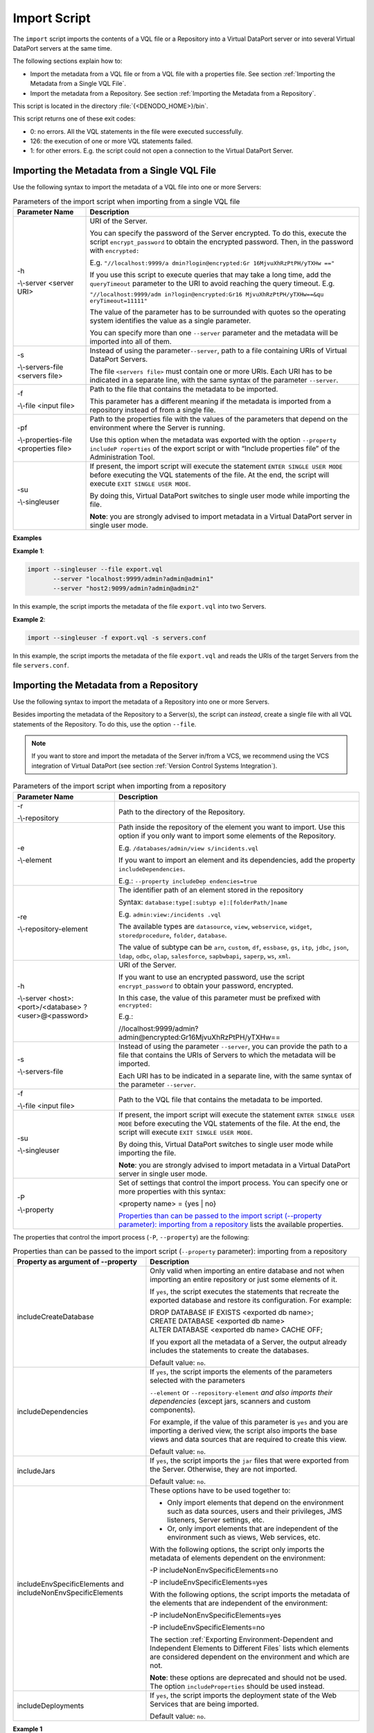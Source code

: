 =============
Import Script
=============

The ``import`` script imports the contents of a VQL file or a Repository
into a Virtual DataPort server or into several Virtual DataPort servers
at the same time.

The following sections explain how to:

-  Import the metadata from a VQL file or from a VQL file with a
   properties file.
   See section :ref:`Importing the Metadata from a Single VQL File`.
-  Import the metadata from a Repository.
   See section :ref:`Importing the Metadata from a Repository`.

This script is located in the directory :file:`{<DENODO_HOME>}/bin`.

This script returns one of these exit codes:

-  0: no errors. All the VQL statements in the file were executed successfully.
-  126: the execution of one or more VQL statements failed.
-  1: for other errors. E.g. the script could not open a connection to the Virtual DataPort Server.


Importing the Metadata from a Single VQL File
=================================================================================

Use the following syntax to import the metadata of a VQL file into one
or more Servers:

.. code-block:: bnf
   :caption: Syntax of the import script (importing from a single VQL file)
   :name: Syntax of the import script (importing from a single VQL file)
 
   import --file <input filename> 
        [ --properties-file <properties file name>]
        {  [ --server <server URI> 
          |  --servers-file <servers file> 
        }
        [ --singleuser ]
   
   <server URI> = 
   host:port/database?user@password[&queryTimeout=value][&chunkTimeout=value][&chunkSize=value]

.. todo: Review this table to avoid that it looks weird.


.. table:: Parameters of the import script when importing from a single VQL file
   :name: Parameters of the import script when importing from a single VQL file

   +-------------------------+---------------------------------------------------+
   | Parameter Name          | Description                                       |
   +=========================+===================================================+
   | -h                      | URI of the Server.                                |
   |                         |                                                   |
   | -\\-server <server URI> | You can specify the                               |
   |                         | password of the Server                            |
   |                         | encrypted. To do this,                            |
   |                         | execute the script                                |
   |                         | ``encrypt_password`` to                           |
   |                         | obtain the encrypted                              |
   |                         | password. Then, in the                            |
   |                         | password with                                     |
   |                         | ``encrypted:``                                    |
   |                         |                                                   |
   |                         | E.g.                                              |
   |                         | ``"//localhost:9999/a                             |
   |                         | dmin?login@encrypted:Gr                           |
   |                         | 16MjvuXhRzPtPH/yTXHw                              |
   |                         | =="``                                             |
   |                         |                                                   |
   |                         | If you use this script                            |
   |                         | to execute queries that                           |
   |                         | may take a long time,                             |
   |                         | add the                                           |
   |                         | ``queryTimeout``                                  |
   |                         | parameter to the URI to                           |
   |                         | avoid reaching the                                |
   |                         | query timeout. E.g.                               |
   |                         |                                                   |
   |                         | ``"//localhost:9999/adm                           |
   |                         | in?login@encrypted:Gr16                           |
   |                         | MjvuXhRzPtPH/yTXHw==&qu                           |
   |                         | eryTimeout=11111"``                               |
   |                         |                                                   |
   |                         | The value of the                                  |
   |                         | parameter has to be                               |
   |                         | surrounded with quotes                            |
   |                         | so the operating system                           |
   |                         | identifies the value as                           |
   |                         | a single parameter.                               |
   |                         |                                                   |
   |                         | You can specify more                              |
   |                         | than one ``--server``                             |
   |                         | parameter and the                                 |
   |                         | metadata will be                                  |
   |                         | imported into all of                              |
   |                         | them.                                             |
   +-------------------------+---------------------------------------------------+
   | -s                      | Instead of using the parameter\ ``--server``,     |
   |                         | path to a file                                    |
   | -\\-servers-file        | containing URIs of                                |
   | <servers file>          | Virtual DataPort                                  |
   |                         | Servers.                                          |
   |                         |                                                   |
   |                         | The file                                          |
   |                         | ``<servers file>`` must                           |
   |                         | contain one or more                               |
   |                         | URIs. Each URI has to                             |
   |                         | be indicated in a                                 |
   |                         | separate line, with the                           |
   |                         | same syntax of the                                |
   |                         | parameter ``--server``.                           |
   +-------------------------+---------------------------------------------------+
   | -f                      | Path to the file that                             |
   |                         | contains the metadata                             |
   | -\\-file <input file>   | to be imported.                                   |
   |                         |                                                   |
   |                         | This parameter has a                              |
   |                         | different meaning if                              |
   |                         | the metadata is                                   |
   |                         | imported from a                                   |
   |                         | repository instead of                             |
   |                         | from a single file.                               |
   +-------------------------+---------------------------------------------------+
   | -pf                     | Path to the properties                            |
   |                         | file with the values of                           |
   | -\\-properties-file     | the parameters that                               |
   | <properties file>       | depend on the                                     |
   |                         | environment where the                             |
   |                         | Server is running.                                |
   |                         |                                                   |
   |                         | Use this option when                              |
   |                         | the metadata was                                  |
   |                         | exported with the                                 |
   |                         | option                                            |
   |                         | ``--property includeP                             |
   |                         | roperties``                                       |
   |                         | of the export script                              |
   |                         | or with “Include                                  |
   |                         | properties file” of                               |
   |                         | the Administration                                |
   |                         | Tool.                                             |
   +-------------------------+---------------------------------------------------+
   | -su                     | If present, the import                            |
   |                         | script will execute the                           |
   | -\\-singleuser          | statement                                         |
   |                         | ``ENTER SINGLE USER MODE``                        |
   |                         | before executing the                              |
   |                         | VQL statements of the                             |
   |                         | file. At the end, the                             |
   |                         | script will execute                               |
   |                         | ``EXIT SINGLE USER                                |
   |                         | MODE``.                                           |
   |                         |                                                   |
   |                         | By doing this, Virtual                            |
   |                         | DataPort switches to                              |
   |                         | single user mode while                            |
   |                         | importing the file.                               |
   |                         |                                                   |
   |                         | **Note**: you are                                 |
   |                         | strongly advised to                               |
   |                         | import metadata in a                              |
   |                         | Virtual DataPort server                           |
   |                         | in single user mode.                              |
   +-------------------------+-------------------------+-------------------------+


**Examples**

**Example 1**:

.. code-block:: bash

   import --singleuser --file export.vql 
          --server "localhost:9999/admin?admin@admin1" 
          --server "host2:9099/admin?admin@admin2"

In this example, the script imports the metadata of the file
``export.vql`` into two Servers.

**Example 2**:

.. code-block:: bash

   import --singleuser -f export.vql -s servers.conf

In this example, the script imports the metadata of the file
``export.vql`` and reads the URIs of the target Servers from the file
``servers.conf``.


Importing the Metadata from a Repository
=================================================================================

Use the following syntax to import the metadata of a Repository into one
or more Servers.

Besides importing the metadata of the Repository to a Server(s), the
script can *instead*, create a single file with all VQL statements of
the Repository. To do this, use the option ``--file``.

.. note:: If you want to store and import the metadata of the Server
   in/from a VCS, we recommend using the VCS integration of Virtual
   DataPort (see section :ref:`Version Control Systems Integration`).

 
.. code-block:: bash
   :name: Syntax of the import script (importing from a repository)
   :caption: Syntax of the import script (importing from a repository)

   import --repository <path to repository>
        [ {   --element <path to element> 
            | --repository-element <identifier path> } ]*
        [ --property <property name> = { yes | no } ]*
        {   --server <server URI> [--server <server URI>]*
          | --servers-file <servers file>
        }
        [ --file <output file> ] [ --singleuser ]




 
.. table:: Parameters of the import script when importing from a repository
   :name: Parameters of the import script when importing from a repository

   +-------------------------+---------------------------------------------------+
   | Parameter Name          | Description                                       |
   +=========================+===================================================+
   | -r                      | Path to the directory of the Repository.          |
   |                         |                                                   |
   | -\\-repository          |                                                   |
   +-------------------------+---------------------------------------------------+
   | -e                      | Path inside the                                   |
   |                         | repository of the                                 |
   | -\\-element             | element you want to                               |
   |                         | import. Use this option                           |
   |                         | if you only want to                               |
   |                         | import some elements of                           |
   |                         | the Repository.                                   |
   |                         |                                                   |
   |                         | E.g.                                              |
   |                         | ``/databases/admin/view                           |
   |                         | s/incidents.vql``                                 |
   |                         |                                                   |
   |                         | If you want to import                             |
   |                         | an element and its                                |
   |                         | dependencies, add the                             |
   |                         | property                                          |
   |                         | ``includeDependencies``.                          |
   |                         |                                                   |
   |                         | E.g.:                                             |
   |                         | ``--property includeDep                           |
   |                         | endencies=true``                                  |
   +-------------------------+---------------------------------------------------+
   | -re                     | The identifier path of                            |
   |                         | an element stored in                              |
   | -\\-repository-element  | the repository                                    |
   |                         |                                                   |
   |                         | Syntax:                                           |
   |                         | ``database:type[:subtyp                           |
   |                         | e]:[folderPath/]name``                            |
   |                         |                                                   |
   |                         | E.g.                                              |
   |                         | ``admin:view:/incidents                           |
   |                         | .vql``                                            |
   |                         |                                                   |
   |                         | The available types are                           |
   |                         | ``datasource``,                                   |
   |                         | ``view``,                                         |
   |                         | ``webservice``,                                   |
   |                         | ``widget``,                                       |
   |                         | ``storedprocedure``,                              |
   |                         | ``folder``,                                       |
   |                         | ``database``.                                     |
   |                         |                                                   |
   |                         | The value of subtype                              |
   |                         | can be ``arn``,                                   |
   |                         | ``custom``, ``df``,                               |
   |                         | ``essbase``, ``gs``,                              |
   |                         | ``itp``, ``jdbc``,                                |
   |                         | ``json``, ``ldap``,                               |
   |                         | ``odbc``, ``olap``,                               |
   |                         | ``salesforce``,                                   |
   |                         | ``sapbwbapi``,                                    |
   |                         | ``saperp``, ``ws``,                               |
   |                         | ``xml``.                                          |
   +-------------------------+---------------------------------------------------+
   | -h                      | URI of the Server.                                |
   |                         |                                                   |                         
   | -\\-server <host>:      | If you want to use an                             |
   | <port>/<database>       | encrypted password, use                           |
   | ?<user>@<password>      | the script                                        |
   |                         | ``encrypt_password`` to                           |
   |                         | obtain your password,                             |
   |                         | encrypted.                                        |
   |                         |                                                   |
   |                         | In this case, the value                           |
   |                         | of this parameter must                            |
   |                         | be prefixed with                                  |
   |                         | ``encrypted:``                                    |
   |                         |                                                   |
   |                         | E.g.:                                             |
   |                         |                                                   |
   |                         | //localhost:9999/admin?admin@encrypted:Gr16Mjv\   |
   |                         | uXhRzPtPH/yTXHw==                                 |
   +-------------------------+---------------------------------------------------+
   | -s                      | Instead of using the                              |
   |                         | parameter ``--server``,                           |
   | -\\-servers-file        | you can provide the                               |
   |                         | path to a file that                               |
   |                         | contains the URIs of                              |
   |                         | Servers to which the                              |
   |                         | metadata will be                                  |
   |                         | imported.                                         |
   |                         |                                                   |
   |                         | Each URI has to be                                |
   |                         | indicated in a separate                           |
   |                         | line, with the same                               |
   |                         | syntax of the parameter                           |
   |                         | ``--server``.                                     |
   +-------------------------+---------------------------------------------------+
   | -f                      | Path to the VQL file                              |
   |                         | that contains the                                 |
   | -\\-file <input file>   | metadata to be                                    |
   |                         | imported.                                         |
   +-------------------------+---------------------------------------------------+
   | -su                     | If present, the import                            |
   |                         | script will execute the                           |
   | -\\-singleuser          | statement                                         |
   |                         | ``ENTER SINGLE USER MODE``                        |
   |                         | before executing the                              |
   |                         | VQL statements of the                             |
   |                         | file. At the end, the                             |
   |                         | script will execute                               |
   |                         | ``EXIT SINGLE USER                                |
   |                         | MODE``.                                           |
   |                         |                                                   |
   |                         | By doing this, Virtual                            |
   |                         | DataPort switches to                              |
   |                         | single user mode while                            |
   |                         | importing the file.                               |
   |                         |                                                   |
   |                         | **Note**: you are                                 |
   |                         | strongly advised to                               |
   |                         | import metadata in a                              |
   |                         | Virtual DataPort server                           |
   |                         | in single user mode.                              |
   +-------------------------+---------------------------------------------------+
   | -P                      | Set of settings that                              |
   |                         | control the import                                |
   | -\\-property            | process. You can                                  |
   |                         | specify one or more                               |
   |                         | properties with this                              |
   |                         | syntax:                                           |
   |                         |                                                   |
   |                         | <property name> = {yes \| no}                     |
   |                         |                                                   |
   |                         | `Properties than can be                           |
   |                         | passed to the import                              |
   |                         | script (--property                                |
   |                         | parameter): importing                             |
   |                         | from a repository`_                               |
   |                         | lists the available                               |
   |                         | properties.                                       |
   +-------------------------+---------------------------------------------------+


The properties that control the import process (``-P``, ``--property``)
are the following:

.. table:: Properties than can be passed to the import script (``--property`` parameter): importing from a repository
   :name: Properties than can be passed to the import script (--property parameter): importing from a repository
      
   +--------------------------------------+--------------------------------------+
   | Property as argument of --property   | Description                          |
   +======================================+======================================+
   | includeCreateDatabase                | Only valid when importing an entire  |
   |                                      | database and not when importing an   |
   |                                      | entire repository or just some       |
   |                                      | elements of it.                      |
   |                                      |                                      |
   |                                      | If ``yes``, the script executes the  |
   |                                      | statements that recreate the         |
   |                                      | exported database and restore its    |
   |                                      | configuration. For example:          |
   |                                      |                                      |
   |                                      | | DROP DATABASE IF EXISTS <exported  |
   |                                      |   db name>;                          | 
   |                                      | | CREATE DATABASE <exported db       |
   |                                      |   name>                              |
   |                                      | | ALTER DATABASE <exported db name>  |
   |                                      |   CACHE OFF;                         |
   |                                      |                                      |
   |                                      | If you export all the metadata of a  |
   |                                      | Server, the output already includes  |
   |                                      | the statements to create the         |
   |                                      | databases.                           |
   |                                      |                                      |
   |                                      | Default value: ``no``.               |
   +--------------------------------------+--------------------------------------+
   | includeDependencies                  | If ``yes``, the script imports the   |
   |                                      | elements of the parameters selected  |
   |                                      | with the parameters                  |
   |                                      |                                      |
   |                                      | ``--element`` or                     |
   |                                      | ``--repository-element`` *and also   |
   |                                      | imports their dependencies* (except  |
   |                                      | jars, scanners and custom            |
   |                                      | components).                         |
   |                                      |                                      |
   |                                      | For example, if the value of this    |
   |                                      | parameter is ``yes`` and you are     |
   |                                      | importing a derived view, the script |
   |                                      | also imports the base views and data |
   |                                      | sources that are required to create  |
   |                                      | this view.                           |
   |                                      |                                      |
   |                                      | Default value: ``no``.               |
   +--------------------------------------+--------------------------------------+
   | includeJars                          | If ``yes``, the script imports the   |
   |                                      | ``jar`` files that were exported     |
   |                                      | from the Server. Otherwise, they are |
   |                                      | not imported.                        |
   |                                      |                                      |
   |                                      | Default value: ``no``.               |
   +--------------------------------------+--------------------------------------+
   | includeEnvSpecificElements and       | These options have to be used        |
   | includeNonEnvSpecificElements        | together to:                         |
   |                                      |                                      |
   |                                      | -  Only import elements that depend  |
   |                                      |    on the environment such as data   |
   |                                      |    sources, users and their          |
   |                                      |    privileges, JMS listeners, Server |
   |                                      |    settings, etc.                    |
   |                                      | -  Or, only import elements that are |
   |                                      |    independent of the environment    |
   |                                      |    such as views, Web services, etc. |
   |                                      |                                      |
   |                                      | With the following options, the      |
   |                                      | script only imports the metadata of  |
   |                                      | elements dependent on the            |
   |                                      | environment:                         |
   |                                      |                                      |
   |                                      | -P includeNonEnvSpecificElements=no  |
   |                                      |                                      |
   |                                      | -P includeEnvSpecificElements=yes    |
   |                                      |                                      |
   |                                      | With the following options, the      |
   |                                      | script imports the metadata of the   |
   |                                      | elements that are independent of the |
   |                                      | environment:                         |
   |                                      |                                      |
   |                                      | -P includeNonEnvSpecificElements=yes |
   |                                      |                                      |
   |                                      | -P includeEnvSpecificElements=no     |
   |                                      |                                      |
   |                                      | The section :ref:`Exporting          |
   |                                      | Environment-Dependent and            |
   |                                      | Independent Elements to Different    |
   |                                      | Files` lists which elements are      |
   |                                      | considered dependent on the          |
   |                                      | environment and which are not.       |
   |                                      |                                      |
   |                                      | **Note**: these options are          |
   |                                      | deprecated and should not be used.   |
   |                                      | The option ``includeProperties``     |
   |                                      | should be used instead.              |
   +--------------------------------------+--------------------------------------+
   | includeDeployments                   | If ``yes``, the script imports the   |
   |                                      | deployment state of the Web Services |
   |                                      | that are being imported.             |
   |                                      |                                      |
   |                                      | Default value: ``no``.               |
   +--------------------------------------+--------------------------------------+


**Example 1**

.. code-block:: bash

   import --singleuser --repository "C:/repository" 
     --server localhost:9999/admin?admin@admin 
     --server acme:12999/testing?admin@encrypted:Gr16MjvuXhRzPtPH/yTXHw==

In this example, the script imports the content of the Repository
located in the path ``C:\repository``, into two Virtual DataPort
servers:

#. A server running in ``localhost``, port ``9999``, using the
   credentials ``admin/admin``.
#. A server running in the host acme. Note that the password is
   encrypted.

**Example 2**:

.. code-block:: bash

   import --singleuser --repository "C:/repository" 
          --servers-file servers.conf

In this example, the script reads the URIs of the target Servers from
the file ``servers.conf`` and imports the content of the repository into
these Servers.

**Example 3**:

.. code-block:: bash

   import --singleuser --repository "C:/repository" --file output.vql

In this example, the script creates a file ``output.vql`` with all the
VQL statements of the Repository. It does not import anything into any
Server. It just creates the file.

**Example 4**:

.. code-block:: bash

   import --singleuser --repository "c:\repository" --file output.vql 
          --element "databases\admin\folders\baseviews\views\bv_salesforce_lead.vql" 
          --dependencies --server localhost:13999/admin?admin@admin



In this example, the script executes the VQL statements contained in the
file ``databases\admin\folders\baseviews\views\bv_salesforce_lead.vql``.

The path of this file is relative to the path indicated in the
``--repository`` parameter.

By adding the parameter ``--dependencies``, the script will execute
first the dependencies of ``bv_salesforce_lead.vql``. To know the
dependencies of this element, the script reads the file
``bv_salesforce_lead.dependencies``, which contains the VQL files that
have to be processed to create the elements that
``bv_salesforce_lead.vql`` depends on.
